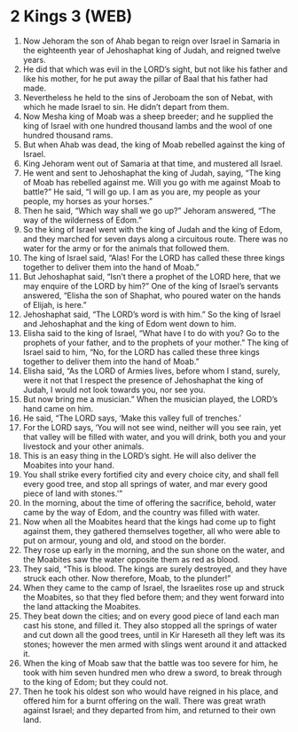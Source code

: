 * 2 Kings 3 (WEB)
:PROPERTIES:
:ID: WEB/12-2KI03
:END:

1. Now Jehoram the son of Ahab began to reign over Israel in Samaria in the eighteenth year of Jehoshaphat king of Judah, and reigned twelve years.
2. He did that which was evil in the LORD’s sight, but not like his father and like his mother, for he put away the pillar of Baal that his father had made.
3. Nevertheless he held to the sins of Jeroboam the son of Nebat, with which he made Israel to sin. He didn’t depart from them.
4. Now Mesha king of Moab was a sheep breeder; and he supplied the king of Israel with one hundred thousand lambs and the wool of one hundred thousand rams.
5. But when Ahab was dead, the king of Moab rebelled against the king of Israel.
6. King Jehoram went out of Samaria at that time, and mustered all Israel.
7. He went and sent to Jehoshaphat the king of Judah, saying, “The king of Moab has rebelled against me. Will you go with me against Moab to battle?” He said, “I will go up. I am as you are, my people as your people, my horses as your horses.”
8. Then he said, “Which way shall we go up?” Jehoram answered, “The way of the wilderness of Edom.”
9. So the king of Israel went with the king of Judah and the king of Edom, and they marched for seven days along a circuitous route. There was no water for the army or for the animals that followed them.
10. The king of Israel said, “Alas! For the LORD has called these three kings together to deliver them into the hand of Moab.”
11. But Jehoshaphat said, “Isn’t there a prophet of the LORD here, that we may enquire of the LORD by him?” One of the king of Israel’s servants answered, “Elisha the son of Shaphat, who poured water on the hands of Elijah, is here.”
12. Jehoshaphat said, “The LORD’s word is with him.” So the king of Israel and Jehoshaphat and the king of Edom went down to him.
13. Elisha said to the king of Israel, “What have I to do with you? Go to the prophets of your father, and to the prophets of your mother.” The king of Israel said to him, “No, for the LORD has called these three kings together to deliver them into the hand of Moab.”
14. Elisha said, “As the LORD of Armies lives, before whom I stand, surely, were it not that I respect the presence of Jehoshaphat the king of Judah, I would not look towards you, nor see you.
15. But now bring me a musician.” When the musician played, the LORD’s hand came on him.
16. He said, “The LORD says, ‘Make this valley full of trenches.’
17. For the LORD says, ‘You will not see wind, neither will you see rain, yet that valley will be filled with water, and you will drink, both you and your livestock and your other animals.
18. This is an easy thing in the LORD’s sight. He will also deliver the Moabites into your hand.
19. You shall strike every fortified city and every choice city, and shall fell every good tree, and stop all springs of water, and mar every good piece of land with stones.’”
20. In the morning, about the time of offering the sacrifice, behold, water came by the way of Edom, and the country was filled with water.
21. Now when all the Moabites heard that the kings had come up to fight against them, they gathered themselves together, all who were able to put on armour, young and old, and stood on the border.
22. They rose up early in the morning, and the sun shone on the water, and the Moabites saw the water opposite them as red as blood.
23. They said, “This is blood. The kings are surely destroyed, and they have struck each other. Now therefore, Moab, to the plunder!”
24. When they came to the camp of Israel, the Israelites rose up and struck the Moabites, so that they fled before them; and they went forward into the land attacking the Moabites.
25. They beat down the cities; and on every good piece of land each man cast his stone, and filled it. They also stopped all the springs of water and cut down all the good trees, until in Kir Hareseth all they left was its stones; however the men armed with slings went around it and attacked it.
26. When the king of Moab saw that the battle was too severe for him, he took with him seven hundred men who drew a sword, to break through to the king of Edom; but they could not.
27. Then he took his oldest son who would have reigned in his place, and offered him for a burnt offering on the wall. There was great wrath against Israel; and they departed from him, and returned to their own land.

